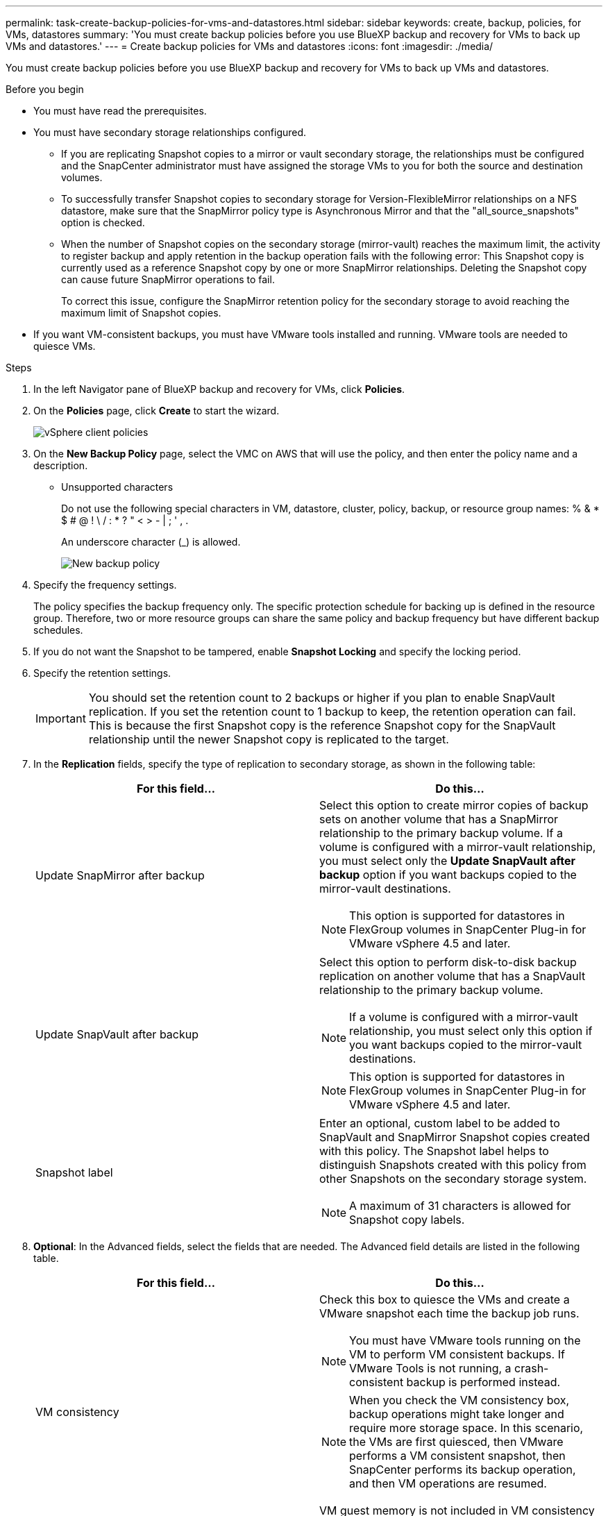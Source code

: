 ---
permalink: task-create-backup-policies-for-vms-and-datastores.html
sidebar: sidebar
keywords: create, backup, policies, for VMs, datastores
summary: 'You must create backup policies before you use BlueXP backup and recovery for VMs to back up VMs and datastores.'
---
= Create backup policies for VMs and datastores
:icons: font
:imagesdir: ./media/

[.lead]
You must create backup policies before you use BlueXP backup and recovery for VMs to back up VMs and datastores.

.Before you begin
* You must have read the prerequisites.
* You must have secondary storage relationships configured.

** If you are replicating Snapshot copies to a mirror or vault secondary storage, the relationships must be configured and the SnapCenter administrator must have assigned the storage VMs to you for both the source and destination volumes.
** To successfully transfer Snapshot copies to secondary storage for Version-FlexibleMirror relationships on a NFS datastore, make sure that the SnapMirror policy type is Asynchronous Mirror and that the "all_source_snapshots" option is checked.
** When the number of Snapshot copies on the secondary storage (mirror-vault) reaches the maximum limit, the activity to register backup and apply retention in the backup operation fails with the following error: This Snapshot copy is currently used as a reference Snapshot copy by one or more SnapMirror relationships. Deleting the Snapshot copy can cause future SnapMirror operations to fail.
+
To correct this issue, configure the SnapMirror retention policy for the secondary storage to avoid reaching the maximum limit of Snapshot copies.

* If you want VM-consistent backups, you must have VMware tools installed and running. VMware tools are needed to quiesce VMs.

.Steps
. In the left Navigator pane of BlueXP backup and recovery for VMs, click *Policies*.
. On the *Policies* page, click *Create* to start the wizard.
+
image:vSphere client_policies.png[]
+
. On the *New Backup Policy* page, select the VMC on AWS that will use the policy, and then enter the policy name and a description.
** Unsupported characters
+
Do not use the following special characters in VM, datastore, cluster, policy, backup, or resource group names: % & * $ # @ ! \ / : * ? " < > - | ; ' , .
+
An underscore character (_) is allowed.
+
image:New backup policy.png[]
+
. Specify the frequency settings.
+
The policy specifies the backup frequency only. The specific protection schedule for backing up is defined in the resource group. Therefore, two or more resource groups can share the same policy and backup frequency but have different backup schedules.
. If you do not want the Snapshot to be tampered, enable *Snapshot Locking* and specify the locking period.
. Specify the retention settings.
+
[IMPORTANT]
====
You should set the retention count to 2 backups or higher if you plan to enable SnapVault replication. If you set the retention count to 1 backup to keep, the retention operation can fail. This is because the first Snapshot copy is the reference Snapshot copy for the SnapVault relationship until the newer Snapshot copy is replicated to the target.
====
+
. In the *Replication* fields, specify the type of replication to secondary storage, as shown in the following table:
+
[cols="50,50"*,options="header"]
|===
| For this field…| Do this…
a|
Update SnapMirror after backup
a|
Select this option to create mirror copies of backup sets on another volume that has a SnapMirror relationship to the primary backup volume.
If a volume is configured with a mirror-vault relationship, you must select only the *Update SnapVault after backup* option if you want backups copied to the mirror-vault destinations.
[NOTE]
====
This option is supported for datastores in FlexGroup volumes in SnapCenter Plug-in for VMware vSphere 4.5 and later.
====
a|
Update SnapVault after backup
a|
Select this option to perform disk-to-disk backup replication on another volume that has a SnapVault relationship to the primary backup volume.
[NOTE]
====
If a volume is configured with a mirror-vault relationship, you must select only this option if you want backups copied to the mirror-vault destinations.
====
[NOTE]
====
This option is supported for datastores in FlexGroup volumes in SnapCenter Plug-in for VMware vSphere 4.5 and later.
====
a|
Snapshot label
a|
Enter an optional, custom label to be added to SnapVault and SnapMirror Snapshot copies created with this policy.
The Snapshot label helps to distinguish Snapshots created with this policy from other Snapshots on the secondary storage system.
[NOTE]
====
A maximum of 31 characters is allowed for Snapshot copy labels.
====
|===
+
. *Optional*: In the Advanced fields, select the fields that are needed. The Advanced field details are listed in the following table.
+
[cols="50,50"*,options="header"]
|===
| For this field…| Do this…
a|
VM consistency
a|
Check this box to quiesce the VMs and create a VMware snapshot each time the backup job runs.
[NOTE]
====
You must have VMware tools running on the VM to perform VM consistent backups. If VMware Tools is not running, a crash-consistent backup is performed instead.
====
[NOTE]
====
When you check the VM consistency box, backup operations might take longer and require more storage space. In this scenario, the VMs are first quiesced, then VMware performs a VM consistent snapshot, then SnapCenter performs its backup operation, and then VM operations are resumed.
====
VM guest memory is not included in VM consistency Snapshots.
a|
Include datastores with independent disks
a|
Check this box to include in the backup any datastores with independent disks that contain temporary data.
a|
Scripts
a|
Enter the fully qualified path of the prescript or postscript that you want the SnapCenter VMware plug-in to run before or after backup operations. For example, you can run a script to update SNMP traps, automate alerts, and send logs. The script path is validated at the time the script is executed.
[NOTE]
====
Prescripts and postscripts must be located on the virtual appliance VM. To enter multiple scripts, press Enter after each script path to list each script on a separate line. The character ";" is not allowed.
====
|===
+
. Click *Add*.
+
You can verify that the policy is created and review the policy configuration by selecting the policy in the Policies page.


